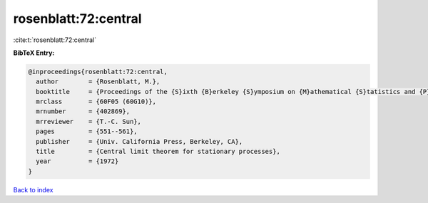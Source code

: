 rosenblatt:72:central
=====================

:cite:t:`rosenblatt:72:central`

**BibTeX Entry:**

.. code-block:: bibtex

   @inproceedings{rosenblatt:72:central,
     author        = {Rosenblatt, M.},
     booktitle     = {Proceedings of the {S}ixth {B}erkeley {S}ymposium on {M}athematical {S}tatistics and {P}robability ({U}niv. {C}alifornia, {B}erkeley, {C}alif., 1970/1971), {V}ol. {II}: {P}robability theory},
     mrclass       = {60F05 (60G10)},
     mrnumber      = {402869},
     mrreviewer    = {T.-C. Sun},
     pages         = {551--561},
     publisher     = {Univ. California Press, Berkeley, CA},
     title         = {Central limit theorem for stationary processes},
     year          = {1972}
   }

`Back to index <../By-Cite-Keys.html>`__
